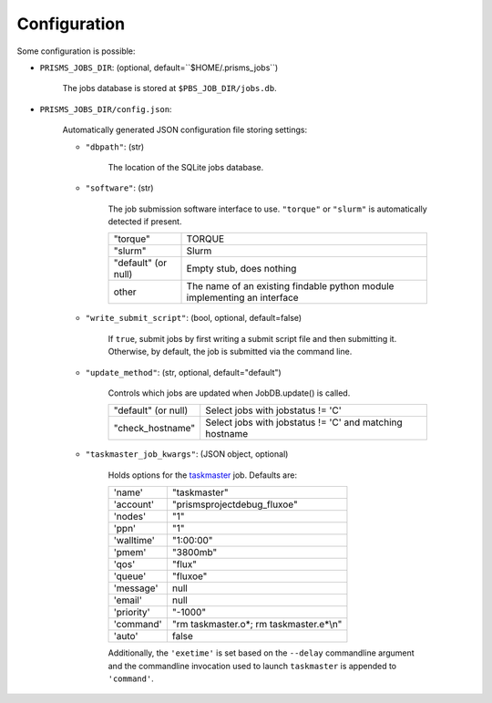 .. config.rst

Configuration
=============

Some configuration is possible:

- ``PRISMS_JOBS_DIR``: (optional, default=``$HOME/.prisms_jobs``) 

    The jobs database is stored at ``$PBS_JOB_DIR/jobs.db``.

- ``PRISMS_JOBS_DIR/config.json``: 

    Automatically generated JSON configuration file storing settings:
    
    - ``"dbpath"``: (str) 
    
        The location of the SQLite jobs database.
    
    - ``"software"``: (str) 
    
        The job submission software interface to use. ``"torque"`` or ``"slurm"``
        is automatically detected if present.
        
        +-------------------+------------------------------------------------+
        |"torque"           |TORQUE                                          |
        +-------------------+------------------------------------------------+
        |"slurm"            |Slurm                                           |
        +-------------------+------------------------------------------------+
        |"default" (or null)|Empty stub, does nothing                        |
        +-------------------+------------------------------------------------+
        |other              |The name of an existing findable python module  |
        |                   |implementing an interface                       |
        +-------------------+------------------------------------------------+

    - ``"write_submit_script"``: (bool, optional, default=false) 
    
        If ``true``, submit jobs by first writing a submit script file and then 
        submitting it. Otherwise, by default, the job is submitted via the command 
        line.
    
    - ``"update_method"``: (str, optional, default="default")
        
        Controls which jobs are updated when JobDB.update() is called.
        
        +-------------------+------------------------------------------------+
        |"default" (or null)| Select jobs with jobstatus != 'C'              |
        +-------------------+------------------------------------------------+
        |"check_hostname"   | Select jobs with jobstatus != 'C' and matching |
        |                   | hostname                                       |
        +-------------------+------------------------------------------------+
    
    - ``"taskmaster_job_kwargs"``: (JSON object, optional)
    
        Holds options for the `taskmaster`_ job. Defaults are:
        
        +-----------+------------------------------------------------+
        |'name'     | "taskmaster"                                   |
        +-----------+------------------------------------------------+
        |'account'  | "prismsprojectdebug_fluxoe"                    |
        +-----------+------------------------------------------------+
        |'nodes'    | "1"                                            |
        +-----------+------------------------------------------------+
        |'ppn'      | "1"                                            |
        +-----------+------------------------------------------------+
        |'walltime' | "1:00:00"                                      |
        +-----------+------------------------------------------------+
        |'pmem'     | "3800mb"                                       |
        +-----------+------------------------------------------------+
        |'qos'      | "flux"                                         |
        +-----------+------------------------------------------------+
        |'queue'    | "fluxoe"                                       |
        +-----------+------------------------------------------------+
        |'message'  | null                                           |
        +-----------+------------------------------------------------+
        |'email'    | null                                           |
        +-----------+------------------------------------------------+
        |'priority' | "-1000"                                        |
        +-----------+------------------------------------------------+
        |'command'  | "rm taskmaster.o*; rm taskmaster.e*\\n"        |
        +-----------+------------------------------------------------+
        |'auto'     | false                                          |
        +-----------+------------------------------------------------+
        
        Additionally, the ``'exetime'`` is set based on the ``--delay`` 
        commandline argument and the commandline invocation used to launch 
        ``taskmaster`` is appended to ``'command'``.

.. _taskmaster: scripts/taskmaster.html

